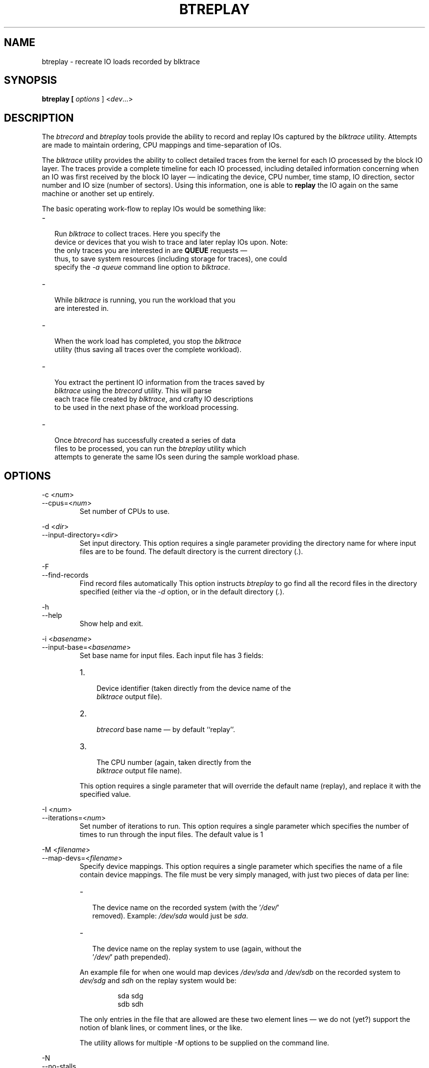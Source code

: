 .TH BTREPLAY 8 "December  8, 2007" "blktrace git\-20071207142532" ""


.SH NAME
btreplay \- recreate IO loads recorded by blktrace


.SH SYNOPSIS
.B btreplay [ \fIoptions\fR ] <\fIdev\fR...>


.SH DESCRIPTION

.P
The \fIbtrecord\fR and \fIbtreplay\fR tools provide the ability to
record and replay IOs captured by the \fIblktrace\fR utility. Attempts
are made to maintain ordering, CPU mappings and time-separation of IOs. 


.P
The \fIblktrace\fR utility provides the ability to collect detailed
traces from the kernel for each IO processed by the block IO layer. The
traces provide a complete timeline for each IO processed, including
detailed information concerning when an IO was first received by the block
IO layer \(em indicating the device, CPU number, time stamp, IO direction,
sector number and IO size (number of sectors). Using this information,
one is able to \fBreplay\fR the IO again on the same machine or another
set up entirely.

.P
The basic operating work-flow to replay IOs would be something like:

.IP \- 2
  Run \fIblktrace\fR to collect traces. Here you specify the
  device or devices that you wish to trace and later replay IOs upon. Note:
  the only traces you are interested in are \fBQUEUE\fR requests \(em
  thus, to save system resources (including storage for traces), one could
  specify the \fI-a queue\fR command line option to \fIblktrace\fR.

.IP \- 2
  While \fIblktrace\fR is running, you run the workload that you
  are interested in. 

.IP \- 2
  When the work load has completed, you stop the \fIblktrace\fR
  utility (thus saving all traces over the complete workload). 

.IP \- 2
  You extract the pertinent IO information from the traces saved by
  \fIblktrace\fR using the \fIbtrecord\fR utility. This will parse
  each trace file created by \fIblktrace\fR, and crafty IO descriptions
  to be used in the next phase of the workload processing.

.IP \- 2
  Once \fIbtrecord\fR has successfully created a series of data
  files to be processed, you can run the \fIbtreplay\fR utility which
  attempts to generate the same IOs seen during the sample workload phase.


.SH OPTIONS

\-c <\fInum\fR>
.br
\-\-cpus=<\fInum\fR>
.RS
Set number of CPUs to use.
.RE

\-d <\fIdir\fR>
.br
\-\-input\-directory=<\fIdir\fR>
.RS
Set input directory.
This option requires a single parameter providing the directory
name for where input files are to be found. The default directory is the
current directory (\fI.\fR).
.RE

\-F
.br
\-\-find\-records
.RS
Find record files automatically
This option instructs \fIbtreplay\fR to go find all the record files in the
directory specified (either via the \fI-d\fR option, or in the default
directory (\fI.\fR).
.RE

\-h
.br
\-\-help
.RS
Show help and exit.
.RE

\-i <\fIbasename\fR>
.br
\-\-input\-base=<\fIbasename\fR>
.RS
Set base name for input files.
Each input file has 3 fields:
.IP 1. 3
 Device identifier (taken directly from the device name of the
 \fIblktrace\fR output file).
.IP 2. 3
 \fIbtrecord\fR base name \(em by default ``replay''.
.IP 3. 3
 The CPU number (again, taken directly from the
 \fIblktrace\fR output file name).
.P
This option requires a single parameter that will override the default name
(replay), and replace it with the specified value.
.RE

\-I <\fInum\fR>
.br
\-\-iterations=<\fInum\fR>
.RS
Set number of iterations to run.
This option requires a single parameter which specifies the number of times
to run through the input files. The default value is 1
.RE

\-M <\fIfilename\fR>
.br
\-\-map\-devs=<\fIfilename\fR>
.RS
Specify device mappings.  
This option requires a single parameter which specifies the name of a
file contain device mappings. The file must be very simply managed, with
just two pieces of data per line:

.IP \- 2
  The device name on the recorded system (with the '\fI/dev/\fR'
  removed). Example: \fI/dev/sda\fR would just be \fIsda\fR.

.IP \- 2
  The device name on the replay system to use (again, without the
  '\fI/dev/\fR' path prepended).

.P
An example file for when one would map devices \fI/dev/sda\fR and
\fI/dev/sdb\fR on the recorded system to \fIdev/sdg\fR and
\fIsdh\fR on the replay system would be:

.nf
.IP
sda sdg
sdb sdh
.fi

.P
The only entries in the file that are allowed are these two element lines \(em
we do not (yet?) support the notion of blank lines, or comment lines, or the
like.

.P
The utility allows for multiple \fI-M\fR options to be
supplied on the command line.
.RE

\-N
.br
\-\-no\-stalls
.RS
Disable pre-bunch stalls.
When specified on the command line, all pre-bunch stall indicators will be
ignored. IOs will be replayed without inter-bunch delays.
.RE

\-v
.br
\-\-verbose
.RS
Enable verbose output.
When specified on the command line, this option instructs \fIbtreplay\fR
to store information concerning each \fBstall\fR and IO operation
performed by \fIbtreplay\fR. The name of each file so created will be
the input file name used with an extension of \fI.rep\fR appended onto
it. Thus, an input file of the name \fIsdab.replay.3\fR would generate a
verbose output file with the name \fIsdab.replay.3.rep\fR in the
directory specified for input files.
.P
In addition, \fIbtreplay\fR will also output to \fIstderr\fR the
names of the input files being processed.
.RE

\-V
.br
\-\-version
.RS
Show version number and exit.
.RE

\-W
.br
\-\-write-enable
.RS
Enable writing during replay.
As a precautionary measure, by default \fIbtreplay\fR will not
process \fBwrite\fR requests. In order to enable \fIbtreplay\fR to
actually \fBwrite\fR to devices one must explicitly specify the
\fI\-W\fR option.
.RE


.SH AUTHORS
\fIbtreplay\fR was written by Alan D. Brunelle.  This
man page was created from the \fIbtreplay\fR documentation by Bas Zoetekouw.


.SH "REPORTING BUGS"
Report bugs to <linux\-btrace@vger.kernel.org>

.SH COPYRIGHT
Copyright \(co 2007 Alan D. Brunelle, Alan D. Brunelle and Nathan Scott.
.br
This is free software.  You may redistribute copies of it under the terms of
the GNU General Public License <http://www.gnu.org/licenses/gpl.html>.
There is NO WARRANTY, to the extent permitted by law.
.br
This manual page was created for Debian by Bas Zoetekouw.  It was derived from
the documentation provided by the authors and it may be used, distributed and
modified under the terms of the GNU General Public License, version 2.
.br
On Debian systems, the text of the GNU General Public License can be found in
/usr/share/common\-licenses/GPL\-2.

.SH "SEE ALSO"
The full documentation for btreplay can be found in /usr/share/doc/blktrace on Debian systems.
.br
blktrace (8), blkparse (1), btrecord (8)

